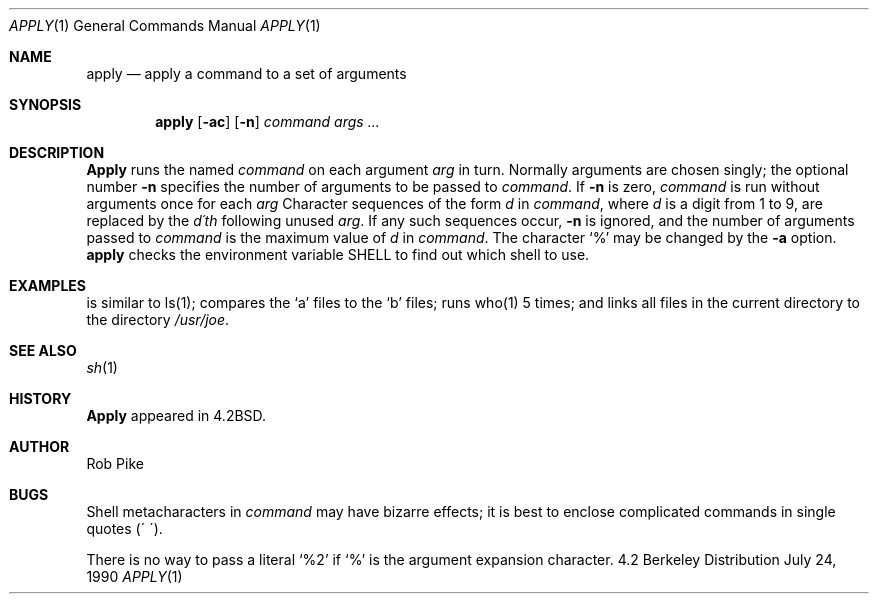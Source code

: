 .\" Copyright (c) 1983, 1990 The Regents of the University of California.
.\" All rights reserved.
.\"
.\"
.\"     @(#)apply.1	6.3 (Berkeley) 7/24/90
.\"
.Dd July 24, 1990
.Dt APPLY 1
.Os BSD 4.2
.Sh NAME
.Nm apply
.Nd apply a command to a set of arguments
.Sh SYNOPSIS
.Nm apply
.Op Fl ac
.Op Fl n
.Ar command args ...
.Sh DESCRIPTION
.Nm Apply
runs the named
.Ar command
on each
argument
.Ar arg
in turn.
Normally arguments are chosen singly; the optional number
.Fl n
specifies the number of arguments to be passed to
.Ar command .
If
.Fl n
is zero,
.Ar command
is run without arguments once for each
.Ar arg
Character sequences of the form
.Cx %
.Ar d
.Cx
in
.Ar command ,
where
.Ar d
is a digit from 1 to 9,
are replaced by the
.Ar d\'th
following unused
.Ar arg .
If any such sequences occur,
.Fl n
is ignored,
and the number of arguments passed to
.Ar command
is the maximum value of
.Ar d
in
.Ar command .
The character `%' may be changed by the
.Fl a
option.
.SH ENVIRONMENT
.Nm apply
checks the environment variable
.Ev SHELL
to find out which shell to use.
.Sh EXAMPLES
.Ds
.Tw apply \-2 cmp a1 b1 a2 b2 ...
.Tp Li apply echo a*
is similar to ls(1);
.Tp Li apply \-2 cmp a1 b1 a2 b2 ...
compares the `a' files to the `b' files;
.Tp Li apply \-0 who 1 2 3 4 5
runs who(1) 5 times; and
.Tp Li apply \(aaln %1 /usr/joe\(aa *
links all files in the current directory to the directory
.Pa /usr/joe .
.Tp
.De
.Sh SEE ALSO
.Xr sh 1
.Sh HISTORY
.Nm Apply
appeared in 4.2BSD.
.Sh AUTHOR
Rob Pike
.Sh BUGS
Shell metacharacters in
.Ar command
may have bizarre effects; it is best to enclose complicated
commands in single quotes (\(aa\ \(aa).
.Pp
There is no way to pass a literal `%2' if `%' is the
argument expansion character.
